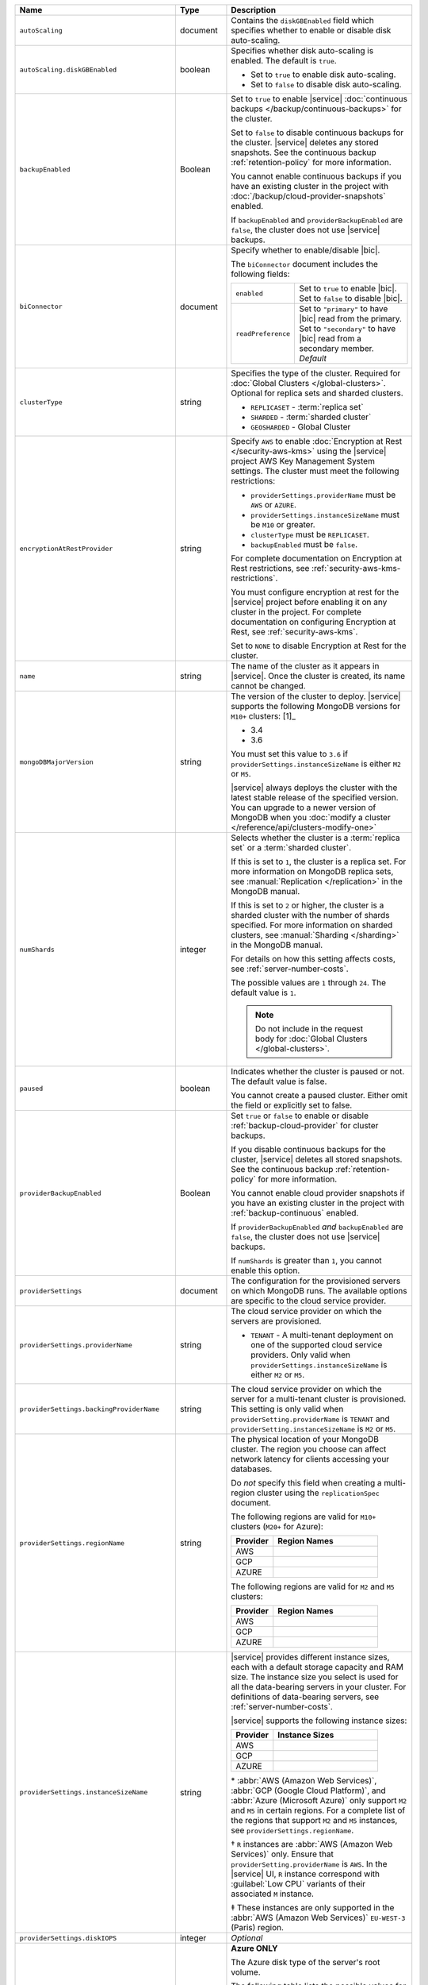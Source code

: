 .. list-table::
   :widths: 10 10 80
   :header-rows: 1

   * - Name
     - Type
     - Description

   * - ``autoScaling``
     - document
     - Contains the ``diskGBEnabled`` field which specifies whether to
       enable or disable disk auto-scaling.

   * - ``autoScaling.diskGBEnabled``
     - boolean
     - Specifies whether disk auto-scaling is enabled. The default
       is ``true``.

       - Set to ``true`` to enable disk auto-scaling.
       - Set to ``false`` to disable disk auto-scaling.

       .. include:: /includes/fact-ram-to-storage-ratio.rst

   * - ``backupEnabled``
     - Boolean
     - Set to ``true`` to enable |service|
       :doc:`continuous backups </backup/continuous-backups>` for the
       cluster.

       Set to ``false`` to disable continuous backups for the cluster.
       |service| deletes any stored snapshots. See the continuous
       backup :ref:`retention-policy` for more information.

       You cannot enable continuous backups if you have an
       existing cluster in the project with
       :doc:`/backup/cloud-provider-snapshots` enabled.

       If ``backupEnabled`` and
       ``providerBackupEnabled`` are ``false``, the cluster does not
       use |service| backups.

   * - ``biConnector``
     - document
     - Specify whether to enable/disable |bic|.

       .. include:: /includes/extracts/cluster-option-bi-cluster-requirements.rst

       The ``biConnector`` document includes the following fields:

       .. list-table::
          :widths: 20 80

          * - ``enabled``
            - | Set to ``true`` to enable |bic|.
              | Set to ``false`` to disable |bic|.

          * - ``readPreference``
            - | Set to ``"primary"`` to have |bic| read from the primary.
              | Set to ``"secondary"`` to have |bic| read from a secondary member. *Default*

   * - ``clusterType``
     - string
     - Specifies the type of the cluster. Required for :doc:`Global Clusters </global-clusters>`.
       Optional for replica sets and sharded clusters.

       - ``REPLICASET`` - :term:`replica set`
       - ``SHARDED`` - :term:`sharded cluster`
       - ``GEOSHARDED`` - Global Cluster

       .. include:: /includes/fact-conversion-sharded-clusters.rst

   * - ``encryptionAtRestProvider``
     - string
     - Specify ``AWS`` to enable
       :doc:`Encryption at Rest </security-aws-kms>` using the
       |service| project AWS Key Management System settings. The
       cluster must meet the following restrictions:

       - ``providerSettings.providerName`` must be ``AWS`` or ``AZURE``.
       - ``providerSettings.instanceSizeName`` must be ``M10`` or greater.
       - ``clusterType`` must be ``REPLICASET``.
       - ``backupEnabled`` must be ``false``.

       For complete documentation on Encryption at Rest restrictions,
       see :ref:`security-aws-kms-restrictions`.

       You must configure encryption at rest for the |service| project
       before enabling it on any cluster in the project. For
       complete documentation on configuring Encryption at Rest,
       see :ref:`security-aws-kms`.

       Set to ``NONE`` to disable Encryption at Rest for the cluster.

   * - ``name``
     - string
     - The name of the cluster as it appears in |service|. Once the cluster is
       created, its name cannot be changed.

   * - ``mongoDBMajorVersion``
     - string
     - The version of the cluster to deploy. |service| supports the
       following MongoDB versions for ``M10+`` clusters: [1]_

       - 3.4
       - 3.6

       You must set this value to ``3.6`` if ``providerSettings.instanceSizeName``
       is either ``M2`` or ``M5``.

       |service| always deploys the cluster with the latest stable
       release of the specified version. You can upgrade to a newer
       version of MongoDB when you :doc:`modify a cluster
       </reference/api/clusters-modify-one>`

   * - ``numShards``
     - integer
     - Selects whether the cluster is a :term:`replica set` or a
       :term:`sharded cluster`.

       If this is set to ``1``, the cluster is a replica set. For more
       information on MongoDB replica sets, see :manual:`Replication
       </replication>` in the MongoDB manual.

       If this is set to ``2`` or higher, the cluster is a sharded cluster
       with the number of shards specified. For more information on sharded
       clusters, see :manual:`Sharding </sharding>` in the MongoDB manual.

       For details on how this setting affects costs, see
       :ref:`server-number-costs`.

       The possible values are ``1`` through ``24``. The default value
       is ``1``.

       .. note::

          Do not include in the request body for :doc:`Global Clusters </global-clusters>`.

   * - ``paused``

     - boolean

     - Indicates whether the cluster is paused or not. The default value is false.

       You cannot create a paused cluster. Either omit the field or explicitly set
       to false.

   * - ``providerBackupEnabled``
     - Boolean
     - Set ``true`` or ``false`` to enable or disable
       :ref:`backup-cloud-provider` for cluster backups.

       If you disable continuous backups for the cluster,
       |service| deletes all stored snapshots. See the continuous
       backup :ref:`retention-policy` for more information.

       You cannot enable cloud provider snapshots if you have an
       existing cluster in the project with
       :ref:`backup-continuous` enabled.

       If ``providerBackupEnabled`` *and* ``backupEnabled`` are
       ``false``, the cluster does not use |service| backups.

       If ``numShards`` is greater than ``1``, you cannot enable
       this option.

   * - ``providerSettings``
     - document
     - The configuration for the provisioned servers on which MongoDB runs.
       The available options are specific to the cloud service provider.

   * - ``providerSettings.providerName``
     - string
     - The cloud service provider on which the servers are provisioned.

       .. include:: /includes/fact-cloud-service-providers.rst
       - ``TENANT`` - A multi-tenant deployment on one of the supported
         cloud service providers. Only valid when
         ``providerSettings.instanceSizeName`` is either ``M2`` or ``M5``.

       .. include:: /includes/fact-m2-m5-multi-tenant.rst

   * - ``providerSettings.backingProviderName``
     - string
     - The cloud service provider on which the server for a multi-tenant
       cluster is provisioned. This setting is only valid when
       ``providerSetting.providerName`` is ``TENANT`` and
       ``providerSetting.instanceSizeName`` is ``M2`` or ``M5``.

       .. include:: /includes/fact-cloud-service-providers.rst

   * - ``providerSettings.regionName``
     - string
     - The physical location of your MongoDB cluster. The region you choose
       can affect network latency for clients accessing your databases.

       Do *not* specify this field when creating a multi-region cluster
       using the ``replicationSpec`` document.

       .. include:: /includes/fact-group-region-association.rst

       The following regions are valid for ``M10+`` clusters (``M20+``
       for Azure):

       .. list-table::
          :header-rows: 1
          :widths: 20 50

          * - Provider
            - Region Names

          * - AWS
            - .. include:: /includes/fact-aws-region-names.rst
          * - GCP
            - .. include:: /includes/fact-gcp-region-names.rst
          * - AZURE
            - .. include:: /includes/fact-azure-region-names.rst

       The following regions are valid for ``M2`` and ``M5`` clusters:

       .. list-table::
          :header-rows: 1
          :widths: 20 50

          * - Provider
            - Region Names

          * - AWS
            - .. include:: /includes/fact-aws-m2-m5-region-names.rst

          * - GCP
            - .. include:: /includes/fact-gcp-m2-m5-region-names.rst

          * - AZURE

            - .. include:: /includes/fact-azure-m2-m5-region-names.rst

   * - ``providerSettings.instanceSizeName``
     - string
     - |service| provides different instance sizes, each with a default
       storage capacity and RAM size. The instance size
       you select is used for all the data-bearing servers in your cluster.
       For definitions of data-bearing servers, see
       :ref:`server-number-costs`.

       |service| supports the following instance sizes:

       .. list-table::
          :header-rows: 1
          :widths: 20 50

          * - Provider
            - Instance Sizes

          * - AWS
            - .. include:: /includes/extracts/fact-cluster-instance-sizes-AWS.rst

          * - GCP
            - .. include:: /includes/extracts/fact-cluster-instance-sizes-GCP.rst

          * - AZURE

            - .. include:: /includes/extracts/fact-cluster-instance-sizes-AZURE.rst

       .. |ast| unicode:: U+002A
       .. |dag| unicode:: U+2020
       .. |ddag| unicode:: U+2021

       |ast| :abbr:`AWS (Amazon Web Services)`,
       :abbr:`GCP (Google Cloud Platform)`,
       and :abbr:`Azure (Microsoft Azure)` only support
       ``M2`` and ``M5`` in certain regions.
       For a complete list of the regions that support ``M2`` and ``M5``
       instances, see ``providerSettings.regionName``.

       |dag| ``R`` instances are :abbr:`AWS (Amazon Web Services)` only.
       Ensure that ``providerSetting.providerName`` is ``AWS``.
       In the |service| UI, ``R`` instance correspond with
       :guilabel:`Low CPU` variants of their associated ``M`` instance.

       |ddag| These instances are only supported in the
       :abbr:`AWS (Amazon Web Services)` ``EU-WEST-3`` (Paris) region.

       .. include:: /includes/fact-m2-m5-multi-tenant.rst

   * - ``providerSettings.diskIOPS``
     - integer
     - *Optional*

       .. include:: /includes/providerSettings-diskIOPS.rst

   * - ``providerSettings.diskTypeName``
     - string
     - **Azure ONLY**

       The Azure disk type of the server's root volume.

       The following table lists the possible values for this field,
       and their corresponding storage size.

       .. list-table::
          :header-rows: 1
          :widths: 40 60

          * - ``diskTypeName``
            - Storage Size

          * - ``P4`` :sup:`1`
            - 32GB

          * - ``P6``
            - 64GB

          * - ``P10`` :sup:`2`
            - 128GB

          * - ``P20``
            - 512GB

          * - ``P30``
            - 1024GB

          * - ``P40``
            - 2048GB

          * - ``P50``
            - 4095GB

       :sup:`1` Default for ``M20`` and ``M30`` Azure instances

       :sup:`2` Default for ``M40+`` Azure instances

   * - ``providerSettings.volumeType``
     - String
     - *Optional*

       .. include:: /includes/providerSettings-volumeType.rst  

   * - ``providerSettings.encryptEBSVolume``
     - Boolean
     - *AWS only*. If enabled, the Amazon EBS encryption feature encrypts the
       server's root volume for both data at rest within the volume and for
       data moving between the volume and the instance.

       The default value is ``false``.

   * - ``replicationFactor``
     - number
     - The number of :term:`replica set` members. Each member keeps a copy of
       your databases, providing high availability and data redundancy.
       The possible values are ``3``, ``5``, or ``7``. The default value
       is ``3``.

       Do *not* specify this field when creating a multi-region cluster
       using the ``replicationSpec`` document.

       If your cluster is a sharded cluster, each shard is a replica set with
       the specified replication factor.

       For information on how the replication factor affects costs, see
       :ref:`server-number-costs`. For more information on MongoDB replica
       sets, see :manual:`Replication </replication>` in the MongoDB manual.

       |service| ignores this value if you pass the ``replicationSpec``
       document.

   * - ``replicationSpec``
     - document
     - The configuration of each region in a multi-region cluster. Each
       element in this document represents a region where |service| deploys
       your cluster.

       For single-region clusters, you can either specify the
       ``providerSettings.regionName`` and ``replicationFactor``, *or* you can
       use the ``replicationSpec`` document to define a single region.

       For multi-region clusters, omit the
       ``providerSettings.regionName`` field.

       .. important::

          You **must** order each element in this document by
          ``replicationSpec.<region>.priority`` descending.

       Use the ``replicationSpecs`` parameter to modify a
       :doc:`Global Cluster </global-clusters>`.

       .. note::

          You cannot specify both the ``replicationSpec`` and ``replicationSpecs``
          parameters in the same request body.

   * - ``replicationSpec.<region>``
     - document
     - *Required if specifying* ``replicationSpec``

       The physical location of the region. Replace ``<region>`` with the name
       of the region. Each ``<region>`` document describes the region's priority in
       elections and the number and type of MongoDB nodes |service| deploys
       to the region. You must order each ``<region>`` by
       ``replicationSpec.priority`` descending.

       You must specify at least one ``replicationSpec.<region>`` document.

       .. include:: /includes/fact-group-region-association.rst

       .. list-table::
          :header-rows: 1
          :widths: 20 50

          * - Provider
            - Region Names

          * - AWS
            - .. include:: /includes/fact-aws-region-names.rst

          * - GCP
            - .. include:: /includes/fact-gcp-region-names.rst

          * - AZURE
            - .. include:: /includes/fact-azure-region-names.rst

       For each ``<region>`` document, you must specify
       the ``electableNodes``, ``priority``, and ``readOnlyNodes`` fields.

   * - ``replicationSpec.<region>.electableNodes``
     - integer
     - The number of electable nodes for |service| to deploy to the region.
       Electable nodes can become the :term:`primary` and can facilitate
       local reads.

       The total number of ``electableNodes`` across all
       ``replicationSpec.<region>`` document must be ``3``, ``5``, or ``7``.

       Specify ``0`` if you do not want any electable nodes in the
       region.

       You cannot create electable nodes if the
       ``replicationSpec.<region>.priority`` is 0.

   * - ``replicationSpec.<region>.priority``
     - integer
     - The election priority of the region. For regions with only
       ``replicationSpec.<region>.readOnlyNodes``, set this value to
       ``0``.

       For regions where ``replicationSpec.<region>.electableNodes``
       is at least ``1``, each ``replicationSpec.<region>`` must have
       a priority of exactly one **(1)** less than the previous region.
       The first region **must** have a priority of ``7``. The lowest
       possible priority is ``1``.

       The priority ``7`` region identifies the **Preferred Region** of
       the cluster. |service| places the :term:`primary` node in the
       **Preferred Region**.  Priorities ``1`` through ``7`` are
       exclusive - no more than one region per cluster can be assigned
       a given priority.

       For example, if you have three regions, their
       priorities would be ``7``, ``6``, and ``5`` respectively.
       If you added two more regions for supporting electable nodes,
       the priorities of those regions would be ``4`` and ``3``
       respectively.

   * - ``replicationSpec.<region>.readOnlyNodes``
     - integer
     - The number of read-only nodes for |service| to deploy to the region.
       Read-only nodes can never become the :term:`primary`, but can
       facilitate local-reads.

       Specify ``0`` if you do not want any read-only nodes in the region.

   * - ``replicationSpecs``
     - array of documents
     - *Optional*

       The configuration for each zone in a :doc:`Global Cluster </global-clusters>`.
       Each document in this array represents a zone where |service| deploys
       nodes for your Global Cluster. You must specify all fields of
       ``replicationSpecs`` to modify any single field.

       Use the ``replicationSpec`` parameter to modify a multi-region
       cluster.

       .. note::

          You cannot specify both the ``replicationSpec`` and ``replicationSpecs``
          parameters in the same request body.

   * - ``replicationSpecs[n].id``
     - string
     - *Required only when modifying the ``replicationSpecs`` parameter*

       Unique identifer of the replication document for a zone in a
       |global-write-cluster|. Required for all existing zones included
       in a cluster modification request body. Not required for a replication
       spec that defines a new zone that you want to add to an existing
       |global-write-cluster|.

       .. warning::

          |service| deletes any existing zones in a |global-write-cluster|
          that are not included in a cluster modification request.

   * - ``replicationSpecs[n].zoneName``
     - string
     - *Required*

       The name for the zone in a |global-write-cluster|.

   * - ``replicationSpecs[n].numShards``
     - int
     - *Required*

       The number of shards to deploy in the specified zone.

   * - ``replicationSpecs[n].regionsConfig``
     - document
     - *Required*

       The physical location of the region. Each ``regionsConfig``
       document describes the region's priority in elections and the
       number and type of MongoDB nodes |service| deploys to the region.
       You must order each ``regionsConfigs`` document by ``regionsConfig.priority``,
       descending.

       .. include:: /includes/fact-group-region-association.rst

       .. list-table::
          :header-rows: 1
          :widths: 20 50

          * - Provider
            - Region Names

          * - AWS
            - .. include:: /includes/fact-aws-region-names.rst

          * - GCP
            - .. include:: /includes/fact-gcp-region-names.rst

          * - AZURE
            - .. include:: /includes/fact-azure-region-names.rst

   * - ``replicationSpecs[n].
       regionsConfig.electableNodes``
     - ingteger
     - *Required*

       The number of electable nodes for |service| to deploy to the region.
       Electable nodes can become the :term:`primary` and can facilitate
       local reads.

   * - ``replicationSpecs[n].
       regionsConfig.readOnlyNodes``
     - integer
     - *Required*

       The number of read-only nodes for |service| to deploy to the region.
       Read-only nodes can never become the :term:`primary`, but can
       facilitate local-reads.

       Specify ``0`` if you do not want any read-only nodes in the region.

   * - ``replicationSpecs[n]
       .regionsConfig.priority``
     - integer
     - *Required*

       The election priority of the region. For regions with only
       read-only nodes, set this value to ``0``.

   * - ``diskSizeGB``
     - double
     - **AWS / GCP ONLY**

       The size in gigabytes of the server's root volume. You can add capacity
       by increasing this number, up to a maximum possible value of ``4096``
       (i.e., 4 TB).

       Each instance size has its own default value. If you set a value below
       the instance default, |service| replaces it with the default value.
       To view default values: open the |service| web interface; click the
       button to add a new cluster; view the available default sizes; close
       the window without saving changes.

       .. important:: |service| calculates storage charges differently
          depending on whether you choose the default value or a custom value.
          For details, see :ref:`storage-capacity`.

       .. include:: /includes/fact-storage-limitation.rst
